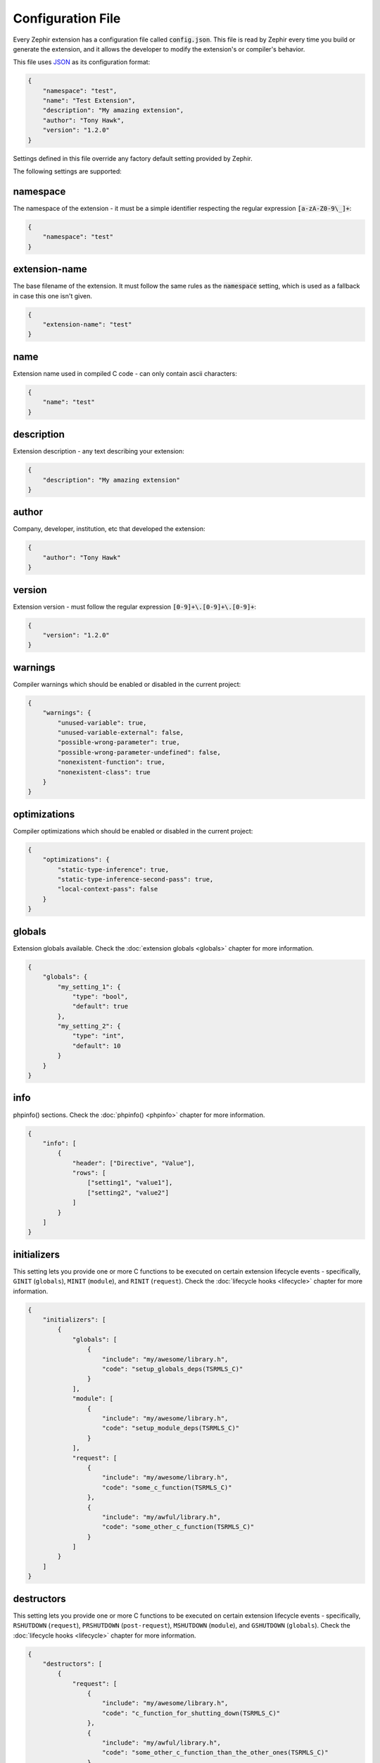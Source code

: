 Configuration File
==================
Every Zephir extension has a configuration file called :code:`config.json`. This file is read by Zephir every time you build
or generate the extension, and it allows the developer to modify the extension's or compiler's behavior.

This file uses `JSON <http://en.wikipedia.org/wiki/JSON>`_ as its configuration format:

.. code-block:: json

    {
        "namespace": "test",
        "name": "Test Extension",
        "description": "My amazing extension",
        "author": "Tony Hawk",
        "version": "1.2.0"
    }

Settings defined in this file override any factory default setting provided by Zephir.

The following settings are supported:

namespace
^^^^^^^^^
The namespace of the extension - it must be a simple identifier respecting the regular expression :code:`[a-zA-Z0-9\_]+`:

.. code-block:: json

    {
        "namespace": "test"
    }

extension-name
^^^^^^^^^^^^^^
The base filename of the extension. It must follow the same rules as the :code:`namespace` setting, which is used as a
fallback in case this one isn't given.

.. code-block:: json

    {
        "extension-name": "test"
    }

name
^^^^
Extension name used in compiled C code - can only contain ascii characters:

.. code-block:: json

    {
        "name": "test"
    }

description
^^^^^^^^^^^
Extension description - any text describing your extension:

.. code-block:: json

    {
        "description": "My amazing extension"
    }

author
^^^^^^
Company, developer, institution, etc that developed the extension:

.. code-block:: json

    {
        "author": "Tony Hawk"
    }

version
^^^^^^^
Extension version - must follow the regular expression :code:`[0-9]+\.[0-9]+\.[0-9]+`:

.. code-block:: json

    {
        "version": "1.2.0"
    }

warnings
^^^^^^^^
Compiler warnings which should be enabled or disabled in the current project:

.. code-block:: json

    {
        "warnings": {
            "unused-variable": true,
            "unused-variable-external": false,
            "possible-wrong-parameter": true,
            "possible-wrong-parameter-undefined": false,
            "nonexistent-function": true,
            "nonexistent-class": true
        }
    }

optimizations
^^^^^^^^^^^^^
Compiler optimizations which should be enabled or disabled in the current project:

.. code-block:: json

    {
        "optimizations": {
            "static-type-inference": true,
            "static-type-inference-second-pass": true,
            "local-context-pass": false
        }
    }

globals
^^^^^^^
Extension globals available. Check the :doc:`extension globals <globals>` chapter for more information.

.. code-block:: json

    {
        "globals": {
            "my_setting_1": {
                "type": "bool",
                "default": true
            },
            "my_setting_2": {
                "type": "int",
                "default": 10
            }
        }
    }

info
^^^^
phpinfo() sections. Check the :doc:`phpinfo() <phpinfo>` chapter for more information.

.. code-block:: json

    {
        "info": [
            {
                "header": ["Directive", "Value"],
                "rows": [
                    ["setting1", "value1"],
                    ["setting2", "value2"]
                ]
            }
        ]
    }

initializers
^^^^^^^^^^^^
This setting lets you provide one or more C functions to be executed on certain extension lifecycle events - specifically,
``GINIT`` (``globals``), ``MINIT`` (``module``), and ``RINIT`` (``request``). Check the :doc:`lifecycle hooks
<lifecycle>` chapter for more information.

.. code-block:: json

    {
        "initializers": [
            {
                "globals": [
                    {
                        "include": "my/awesome/library.h",
                        "code": "setup_globals_deps(TSRMLS_C)"
                    }
                ],
                "module": [
                    {
                        "include": "my/awesome/library.h",
                        "code": "setup_module_deps(TSRMLS_C)"
                    }
                ],
                "request": [
                    {
                        "include": "my/awesome/library.h",
                        "code": "some_c_function(TSRMLS_C)"
                    },
                    {
                        "include": "my/awful/library.h",
                        "code": "some_other_c_function(TSRMLS_C)"
                    }
                ]
            }
        ]
    }

destructors
^^^^^^^^^^^
This setting lets you provide one or more C functions to be executed on certain extension lifecycle events - specifically,
``RSHUTDOWN`` (``request``), ``PRSHUTDOWN`` (``post-request``), ``MSHUTDOWN`` (``module``), and ``GSHUTDOWN`` (``globals``).
Check the :doc:`lifecycle hooks <lifecycle>` chapter for more information.

.. code-block:: json

    {
        "destructors": [
            {
                "request": [
                    {
                        "include": "my/awesome/library.h",
                        "code": "c_function_for_shutting_down(TSRMLS_C)"
                    },
                    {
                        "include": "my/awful/library.h",
                        "code": "some_other_c_function_than_the_other_ones(TSRMLS_C)"
                    }
                ],
                "post-request": [
                    {
                        "include": "my/awesome/library.h",
                        "code": "c_function_for_cleaning_up_after_the_response_is_sent(TSRMLS_C)"
                    }
                ],
                "module": [
                    {
                        "include": "my/awesome/library.h",
                        "code": "release_module_deps(TSRMLS_C)"
                    }
                ],
                "globals": [
                    {
                        "include": "my/awesome/library.h",
                        "code": "release_globals_deps(TSRMLS_C)"
                    }
                ]
            }
        ]
    }

extra-cflags
^^^^^^^^^^^^
Any additional flags you want to add to the compilation process:

.. code-block:: json

    {
        "extra-cflags": "-I/usr/local/Cellar/libevent/2.0.21_1/include"
    }

extra-libs
^^^^^^^^^^
Any additional libraries you want to add to the compilation process:

.. code-block:: json

    {
        "extra-libs": "-L/usr/local/Cellar/libevent/2.0.21_1/lib -levent"
    }

extra-sources
^^^^^^^^^^^^^
Any additional files you want to add to the compilation process - the search directory is relative to the :code:`ext` folder
of your project:

.. code-block:: json

    {
        "extra-sources": [
            "utils/pi.c"
        ]
    }

optimizer-dirs
^^^^^^^^^^^^^^
The directories where your own optimizers can be found - the search directory is relative to the root folder of your project:

.. code-block:: json

    {
        "optimizer-dirs": [
            "optimizers"
        ]
    }

constants-sources
^^^^^^^^^^^^^^^^^
To import just the constants in a C source file into your project, list the file's path in this setting:

.. code-block:: json

    {
        "constants-sources": [
            "utils/math_constants.h"
        ]
    }

extra-classes
^^^^^^^^^^^^^
If you already have a PHP class implmented in C, you can include it directly in your extension by configuring it here:

.. code-block:: json

    {
        "extra-classes": [
            {
                "header": "utls/old_c_class/class.h",
                "source": "utils/old_c_class/class.c",
                "init": "old_c_class",
                "entry": "old_c_class_ce"
            }
        ]
    }

external-dependencies
^^^^^^^^^^^^^^^^^^^^^
You can include a class from another namespace/extension directly in your own extension by configuring it here:

.. code-block:: json

    {
        "external-dependencies": {
            "My\\Awesome": "my/awesome/class.zep",
            "My\\Awful": "my/awful/class.zep"
        }
    }

package-dependencies
^^^^^^^^^^^^^^^^^^^^
Declare library dependencies (version constraints will be checked by :code:`pkg-config`, and can use one of the operators
:code:`=`, :code:`>=`, :code:`<=`, or :code:`*`):

.. code-block:: json

    {
        "package-dependencies": {
            "openssl": "*",
            "libpng": ">= 0.1.0",
            "protobuf": "<= 2.6.1"
        }
    }

requires
^^^^^^^^
Allows you to list other extensions as required to build/use your own:

.. code-block:: json

    {
        "requires": {
            "extensions": [
                "igbinary",
                "session"
            ]
        }
    }

prototype-dir
^^^^^^^^^^^^^
Allows you to provide prototype files describing other extensions required to build your own, so they don't necessarily need
to be installed during the build phase:

.. code-block:: json

    {
        "prototype-dir": {
            "igbinary": "prototypes",
            "session": "prototypes"
        }
    }

stubs
^^^^^
This setting allows adjusting the way IDE documentation stubs are generated. :code:`path` sets where the stubs should be
created, while :code:`stubs-run-after-generate` sets whether to automatically (re)build the stubs when your code is compiled
to C:

.. code-block:: json

    {
        "stubs": {
            "path": "ide/%version%/%namespace%/",
            "stubs-run-after-generate": false
        }
    }

api
^^^
Used to configure the automatically generated HTML documentation for your extension. :code:`path` specifies where to create
the documentation relative to the project root. :code:`base-url` is used to generate a :code:`sitemap.xml` file for your
documentation. :code:`theme` is used to set the theme used for the generated documentation (via the :code:`name` setting),
and any options the theme supports passing (via the :code:`options` setting). Finally, :code:`theme-directories` is used to
provide additional search paths for finding your desired theme.:

.. code-block:: json

    {
        "api": {
            "path": "doc/%version%",
            "base-url": "http://example.local/api/",
            "theme": {
                "name"   : "zephir",
                "options": {
                    "github":           null,
                    "analytics":        null,
                    "main_color":       "#3E6496",
                    "link_color":       "#3E6496",
                    "link_hover_color": "#5F9AE7"
                }
            },
            "theme-directories": [
                "my/api/themes"
            ]
        }
    }

backend
^^^^^^^
Provides a way to configure the Zend Engine backend used by your extension. At the moment, only the :code:`templatepath`,
which lets you select between :code:`ZendEngine2` and :code:`ZendEngine3`, is supported:

.. code-block:: json

    {
        "backend": {
            "templatepath": "ZendEngine3"
        }
    }

extra
^^^^^
Contains extra settings that also can be passed, as is, on the command line. Currently, that's :code:`export-clases`
(generate headers for accessing your classes from other C code), and :code:`indent` (select between using :code:`tabs` or
:code:`spaces` to indent code in generated files):

.. code-block:: json

    {
        "extra": {
            "export-classes": true,
            "indent": "tabs"
        }
    }

silent
^^^^^^
Suppresses most/all output from :code:`zephir` commands (same as :code:`-w`):

.. code-block:: json

    {
        "silent": false
    }

verbose
^^^^^^^
Displays more detail in error messages from exceptions generated by :code:`zephir` commands (can also enable with :code:`-v`,
or disable with :code:`-V`):

.. code-block:: json

    {
        "verbose": false
    }
